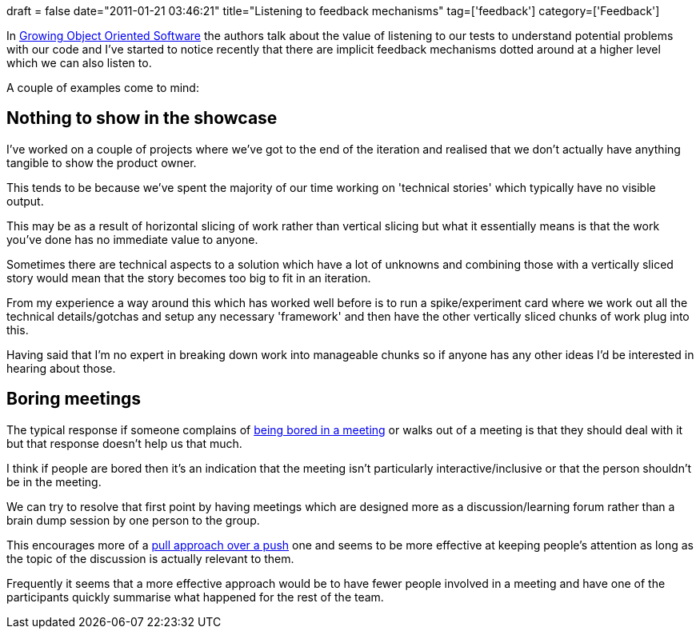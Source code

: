 +++
draft = false
date="2011-01-21 03:46:21"
title="Listening to feedback mechanisms"
tag=['feedback']
category=['Feedback']
+++

In http://static.mockobjects.com/labels/listening%20to%20the%20tests.html[Growing Object Oriented Software] the authors talk about the value of listening to our tests to understand potential problems with our code and I've started to notice recently that there are implicit feedback mechanisms dotted around at a higher level which we can also listen to.

A couple of examples come to mind:

== Nothing to show in the showcase

I've worked on a couple of projects where we've got to the end of the iteration and realised that we don't actually have anything tangible to show the product owner.

This tends to be because we've spent the majority of our time working on 'technical stories' which typically have no visible output.

This may be as a result of horizontal slicing of work rather than vertical slicing but what it essentially means is that the work you've done has no immediate value to anyone.

Sometimes there are technical aspects to a solution which have a lot of unknowns and combining those with a vertically sliced story would mean that the story becomes too big to fit in an iteration.

From my experience a way around this which has worked well before is to run a spike/experiment card where we work out all the technical details/gotchas and setup any necessary 'framework' and then have the other vertically sliced chunks of work plug into this.

Having said that I'm no expert in breaking down work into manageable chunks so if anyone has any other ideas I'd be interested in hearing about those.

== Boring meetings

The typical response if someone complains of http://boycottameetingday.com/[being bored in a meeting] or walks out of a meeting is that they should deal with it but that response doesn't help us that much.

I think if people are bored then it's an indication that the meeting isn't particularly interactive/inclusive or that the person shouldn't be in the meeting.

We can try to resolve that first point by having meetings which are designed more as a discussion/learning forum rather than a brain dump session by one person to the group.

This encourages more of a http://www.markhneedham.com/blog/2010/10/31/distributed-agile-context/[pull approach over a push] one and seems to be more effective at keeping people's attention as long as the topic of the discussion is actually relevant to them.

Frequently it seems that a more effective approach would be to have fewer people involved in a meeting and have one of the participants quickly summarise what happened for the rest of the team.
